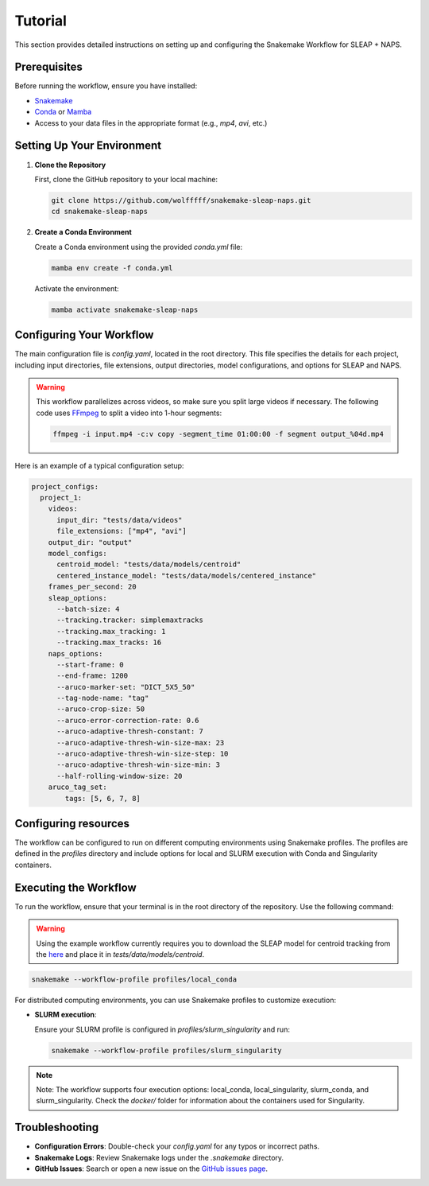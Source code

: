 .. _tutorial:

Tutorial
==========================

This section provides detailed instructions on setting up and configuring the Snakemake Workflow for SLEAP + NAPS.

Prerequisites
-------------

Before running the workflow, ensure you have installed:

- `Snakemake <https://snakemake.readthedocs.io/en/stable/>`_
- `Conda <https://docs.conda.io/en/latest/>`_ or `Mamba <https://mamba.readthedocs.io/en/latest/>`_
- Access to your data files in the appropriate format (e.g., `mp4`, `avi`, etc.)

Setting Up Your Environment
---------------------------

1. **Clone the Repository**

   First, clone the GitHub repository to your local machine:

   .. code-block:: bash

      git clone https://github.com/wolfffff/snakemake-sleap-naps.git
      cd snakemake-sleap-naps

2. **Create a Conda Environment**

   Create a Conda environment using the provided `conda.yml` file:

   .. code-block:: bash

      mamba env create -f conda.yml

   Activate the environment:

   .. code-block:: bash

      mamba activate snakemake-sleap-naps

Configuring Your Workflow
-------------------------

The main configuration file is `config.yaml`, located in the root directory. This file specifies the details for each project, including input directories, file extensions, output directories, model configurations, and options for SLEAP and NAPS.

.. warning::

   This workflow parallelizes across videos, so make sure you split large videos if necessary. The following code uses `FFmpeg <https://www.ffmpeg.org/>`_ to split a video into 1-hour segments:
   
   .. code-block:: bash

      ffmpeg -i input.mp4 -c:v copy -segment_time 01:00:00 -f segment output_%04d.mp4


Here is an example of a typical configuration setup:

.. code-block:: yaml

  project_configs:
    project_1:
      videos:
        input_dir: "tests/data/videos"
        file_extensions: ["mp4", "avi"]
      output_dir: "output"
      model_configs:
        centroid_model: "tests/data/models/centroid"
        centered_instance_model: "tests/data/models/centered_instance"
      frames_per_second: 20
      sleap_options:
        --batch-size: 4
        --tracking.tracker: simplemaxtracks
        --tracking.max_tracking: 1
        --tracking.max_tracks: 16
      naps_options:
        --start-frame: 0
        --end-frame: 1200
        --aruco-marker-set: "DICT_5X5_50"
        --tag-node-name: "tag"
        --aruco-crop-size: 50
        --aruco-error-correction-rate: 0.6
        --aruco-adaptive-thresh-constant: 7
        --aruco-adaptive-thresh-win-size-max: 23
        --aruco-adaptive-thresh-win-size-step: 10
        --aruco-adaptive-thresh-win-size-min: 3
        --half-rolling-window-size: 20
      aruco_tag_set:
          tags: [5, 6, 7, 8]

Configuring resources
---------------------

The workflow can be configured to run on different computing environments using Snakemake profiles. The profiles are defined in the `profiles` directory and include options for local and SLURM execution with Conda and Singularity containers.

Executing the Workflow
----------------------

To run the workflow, ensure that your terminal is in the root directory of the repository. Use the following command:

.. warning::

   Using the example workflow currently requires you to download the SLEAP model for centroid tracking from the `here <https://drive.google.com/file/d/1BrA-MHWbaaG-az4UwfgkIE6eN42OyMvr/view?usp=sharing>`_ and place it in `tests/data/models/centroid`.

.. code-block:: bash

   snakemake --workflow-profile profiles/local_conda


For distributed computing environments, you can use Snakemake profiles to customize execution:

- **SLURM execution**:

  Ensure your SLURM profile is configured in `profiles/slurm_singularity` and run:

  .. code-block:: bash

     snakemake --workflow-profile profiles/slurm_singularity


.. note::

   Note: The workflow supports four execution options: local_conda, local_singularity, slurm_conda, and slurm_singularity. Check the `docker/` folder for information about the containers used for Singularity.

Troubleshooting
---------------

- **Configuration Errors**: Double-check your `config.yaml` for any typos or incorrect paths.
- **Snakemake Logs**: Review Snakemake logs under the `.snakemake` directory.
- **GitHub Issues**: Search or open a new issue on the `GitHub issues page <https://github.com/wolfffff/snakemake-sleap-naps/issues>`_.
